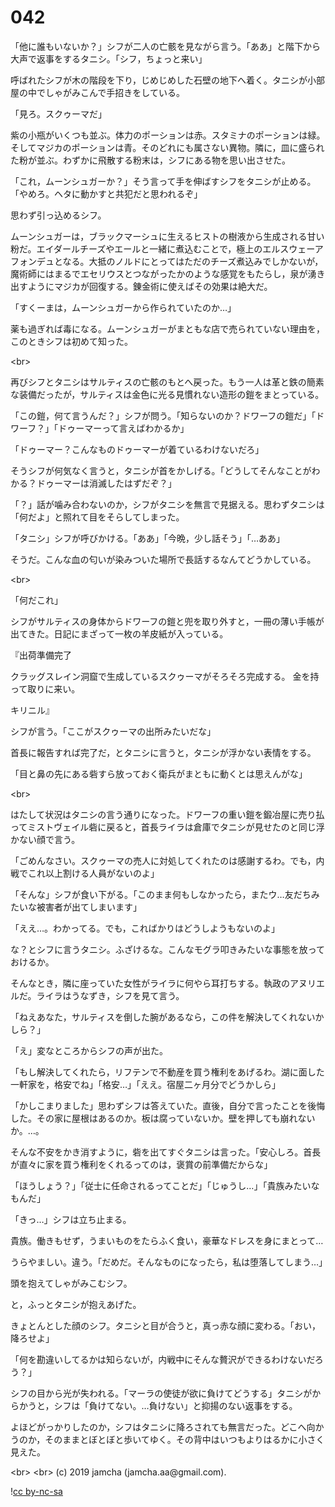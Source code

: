 #+OPTIONS: toc:nil
#+OPTIONS: -:nil
#+OPTIONS: ^:{}
 
* 042

  「他に誰もいないか？」シフが二人の亡骸を見ながら言う。「ああ」と階下から大声で返事をするタニシ。「シフ，ちょっと来い」

  呼ばれたシフが木の階段を下り，じめじめした石壁の地下へ着く。タニシが小部屋の中でしゃがみこんで手招きをしている。

  「見ろ。スクゥーマだ」

  紫の小瓶がいくつも並ぶ。体力のポーションは赤。スタミナのポーションは緑。そしてマジカのポーションは青。そのどれにも属さない異物。隣に，皿に盛られた粉が並ぶ。わずかに飛散する粉末は，シフにある物を思い出させた。

  「これ，ムーンシュガーか？」そう言って手を伸ばすシフをタニシが止める。「やめろ。ヘタに動かすと共犯だと思われるぞ」

  思わず引っ込めるシフ。

  ムーンシュガーは，ブラックマーシュに生えるヒストの樹液から生成される甘い粉だ。エイダールチーズやエールと一緒に煮込むことで，極上のエルスウェーアフォンデュとなる。大抵のノルドにとってはただのチーズ煮込みでしかないが，魔術師にはまるでエセリウスとつながったかのような感覚をもたらし，泉が湧き出すようにマジカが回復する。錬金術に使えばその効果は絶大だ。

  「すくーまは，ムーンシュガーから作られていたのか…」

  薬も過ぎれば毒になる。ムーンシュガーがまともな店で売られていない理由を，このときシフは初めて知った。

  <br>

  再びシフとタニシはサルティスの亡骸のもとへ戻った。もう一人は革と鉄の簡素な装備だったが，サルティスは金色に光る見慣れない造形の鎧をまとっている。

  「この鎧，何て言うんだ？」シフが問う。「知らないのか？ドワーフの鎧だ」「ドワーフ？」「ドゥーマーって言えばわかるか」

  「ドゥーマー？こんなものドゥーマーが着ているわけないだろ」

  そうシフが何気なく言うと，タニシが首をかしげる。「どうしてそんなことがわかる？ドゥーマーは消滅したはずだぞ？」

  「？」話が噛み合わないのか，シフがタニシを無言で見据える。思わずタニシは「何だよ」と照れて目をそらしてしまった。

  「タニシ」シフが呼びかける。「ああ」「今晩，少し話そう」「…ああ」

  そうだ。こんな血の匂いが染みついた場所で長話するなんてどうかしている。

  <br>

  「何だこれ」

  シフがサルティスの身体からドワーフの鎧と兜を取り外すと，一冊の薄い手帳が出てきた。日記にまざって一枚の羊皮紙が入っている。

  『出荷準備完了

  クラッグスレイン洞窟で生成しているスクゥーマがそろそろ完成する。  
  金を持って取りに来い。

  キリニル』

  シフが言う。「ここがスクゥーマの出所みたいだな」

  首長に報告すれば完了だ，とタニシに言うと，タニシが浮かない表情をする。

  「目と鼻の先にある砦すら放っておく衛兵がまともに動くとは思えんがな」

  <br>

  はたして状況はタニシの言う通りになった。ドワーフの重い鎧を鍛冶屋に売り払ってミストヴェイル砦に戻ると，首長ライラは倉庫でタニシが見せたのと同じ浮かない顔で言う。

  「ごめんなさい。スクゥーマの売人に対処してくれたのは感謝するわ。でも，内戦でこれ以上割ける人員がないのよ」

  「そんな」シフが食い下がる。「このまま何もしなかったら，またウ…友だちみたいな被害者が出てしまいます」

  「ええ…。わかってる。でも，こればかりはどうしようもないのよ」

  な？とシフに言うタニシ。ふざけるな。こんなモグラ叩きみたいな事態を放っておけるか。

  そんなとき，隣に座っていた女性がライラに何やら耳打ちする。執政のアヌリエルだ。ライラはうなずき，シフを見て言う。

  「ねえあなた，サルティスを倒した腕があるなら，この件を解決してくれないかしら？」

  「え」変なところからシフの声が出た。

  「もし解決してくれたら，リフテンで不動産を買う権利をあげるわ。湖に面した一軒家を，格安でね」「格安…」「ええ。宿屋二ヶ月分でどうかしら」

  「かしこまりました」思わずシフは答えていた。直後，自分で言ったことを後悔した。その家に屋根はあるのか。板は腐っていないか。壁を押しても崩れないか。…。

  そんな不安をかき消すように，砦を出てすぐタニシは言った。「安心しろ。首長が直々に家を買う権利をくれるってのは，褒賞の前準備だからな」

  「ほうしょう？」「従士に任命されるってことだ」「じゅうし…」「貴族みたいなもんだ」

  「きっ…」シフは立ち止まる。

  貴族。働きもせず，うまいものをたらふく食い，豪華なドレスを身にまとって…

  うらやましい。違う。「だめだ。そんなものになったら，私は堕落してしまう…」

  頭を抱えてしゃがみこむシフ。

  と，ふっとタニシが抱えあげた。

  きょとんとした顔のシフ。タニシと目が合うと，真っ赤な顔に変わる。「おい，降ろせよ」

  「何を勘違いしてるかは知らないが，内戦中にそんな贅沢ができるわけないだろう？」

  シフの目から光が失われる。「マーラの使徒が欲に負けてどうする」タニシがからかうと，シフは「負けてない。…負けない」と抑揚のない返事をする。

  よほどがっかりしたのか，シフはタニシに降ろされても無言だった。どこへ向かうのか，そのままとぼとぼと歩いてゆく。その背中はいつもよりはるかに小さく見えた。

  <br>
  <br>
  (c) 2019 jamcha (jamcha.aa@gmail.com).

  ![[https://i.creativecommons.org/l/by-nc-sa/4.0/88x31.png][cc by-nc-sa]]
